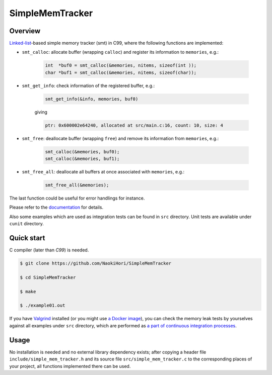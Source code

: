 ################
SimpleMemTracker
################

|License|_

|WorkflowStatus|_ |DocDeployment|_

|UnitTest|_ |IntegrationTest|_

|LastCommit|_

.. |License| image:: https://img.shields.io/github/license/NaokiHori/SimpleMemTracker
.. _License: https://opensource.org/licenses/MIT

.. |WorkflowStatus| image:: https://github.com/NaokiHori/SimpleMemTracker/actions/workflows/ci.yml/badge.svg?branch=master
.. _WorkflowStatus: https://github.com/NaokiHori/SimpleMemTracker/actions/workflows/ci.yml
.. |DocDeployment| image:: https://github.com/NaokiHori/SimpleMemTracker/actions/workflows/documentation.yml/badge.svg
.. _DocDeployment: https://naokihori.github.io/SimpleMemTracker/

.. |UnitTest| image:: https://github.com/NaokiHori/SimpleMemTracker/blob/artifacts/.github/workflows/artifacts/badge_cunit.svg
.. _UnitTest: https://github.com/NaokiHori/Alpine-Dockerfiles/tree/cunit
.. |IntegrationTest| image:: https://github.com/NaokiHori/SimpleMemTracker/blob/artifacts/.github/workflows/artifacts/badge_valgrind.svg
.. _IntegrationTest: https://github.com/NaokiHori/Alpine-Dockerfiles/tree/valgrind

.. |LastCommit| image:: https://img.shields.io/github/last-commit/NaokiHori/SimpleMemTracker/master
.. _LastCommit: https://github.com/NaokiHori/SimpleMemTracker/commits/master

********
Overview
********

`Linked-list <https://github.com/NaokiHori/SimpleLinkedList>`_-based simple memory tracker (smt) in C99, where the following functions are implemented:

* ``smt_calloc``: allocate buffer (wrapping ``calloc``) and register its information to ``memories``, e.g.:

   .. code-block:: c

      int  *buf0 = smt_calloc(&memories, nitems, sizeof(int ));
      char *buf1 = smt_calloc(&memories, nitems, sizeof(char));

* ``smt_get_info``: check information of the registered buffer, e.g.:

   .. code-block:: c

      smt_get_info(&info, memories, buf0)

   giving

   .. code-block:: text

      ptr: 0x600002e64240, allocated at src/main.c:16, count: 10, size: 4

* ``smt_free``: deallocate buffer (wrapping ``free``) and remove its information from ``memories``, e.g.:

   .. code-block:: c

      smt_calloc(&memories, buf0);
      smt_calloc(&memories, buf1);

* ``smt_free_all``: deallocate all buffers at once associated with ``memories``, e.g.:

   .. code-block:: c

      smt_free_all(&memories);

The last function could be useful for error handlings for instance.

Please refer to the `documentation <https://naokihori.github.io/SimpleMemTracker/>`_ for details.

Also some examples which are used as integration tests can be found in ``src`` directory.
Unit tests are available under ``cunit`` directory.

***********
Quick start
***********

C compiler (later than `C99`) is needed.

.. code-block:: console

   $ git clone https://github.com/NaokiHori/SimpleMemTracker

   $ cd SimpleMemTracker

   $ make

   $ ./example01.out

If you have `Valgrind <https://valgrind.org>`_ installed (or you might use `a Docker image <https://github.com/NaokiHori/Alpine-Dockerfiles/tree/valgrind>`_), you can check the memory leak tests by yourselves against all examples under ``src`` directory, which are performed as `a part of continuous integration processes <https://github.com/NaokiHori/SimpleMemTracker/blob/master/.github/workflows/ci.yml>`_.

*****
Usage
*****

No installation is needed and no external library dependency exists; after copying a header file ``include/simple_mem_tracker.h`` and its source file ``src/simple_mem_tracker.c`` to the corresponding places of your project, all functions implemented there can be used.

